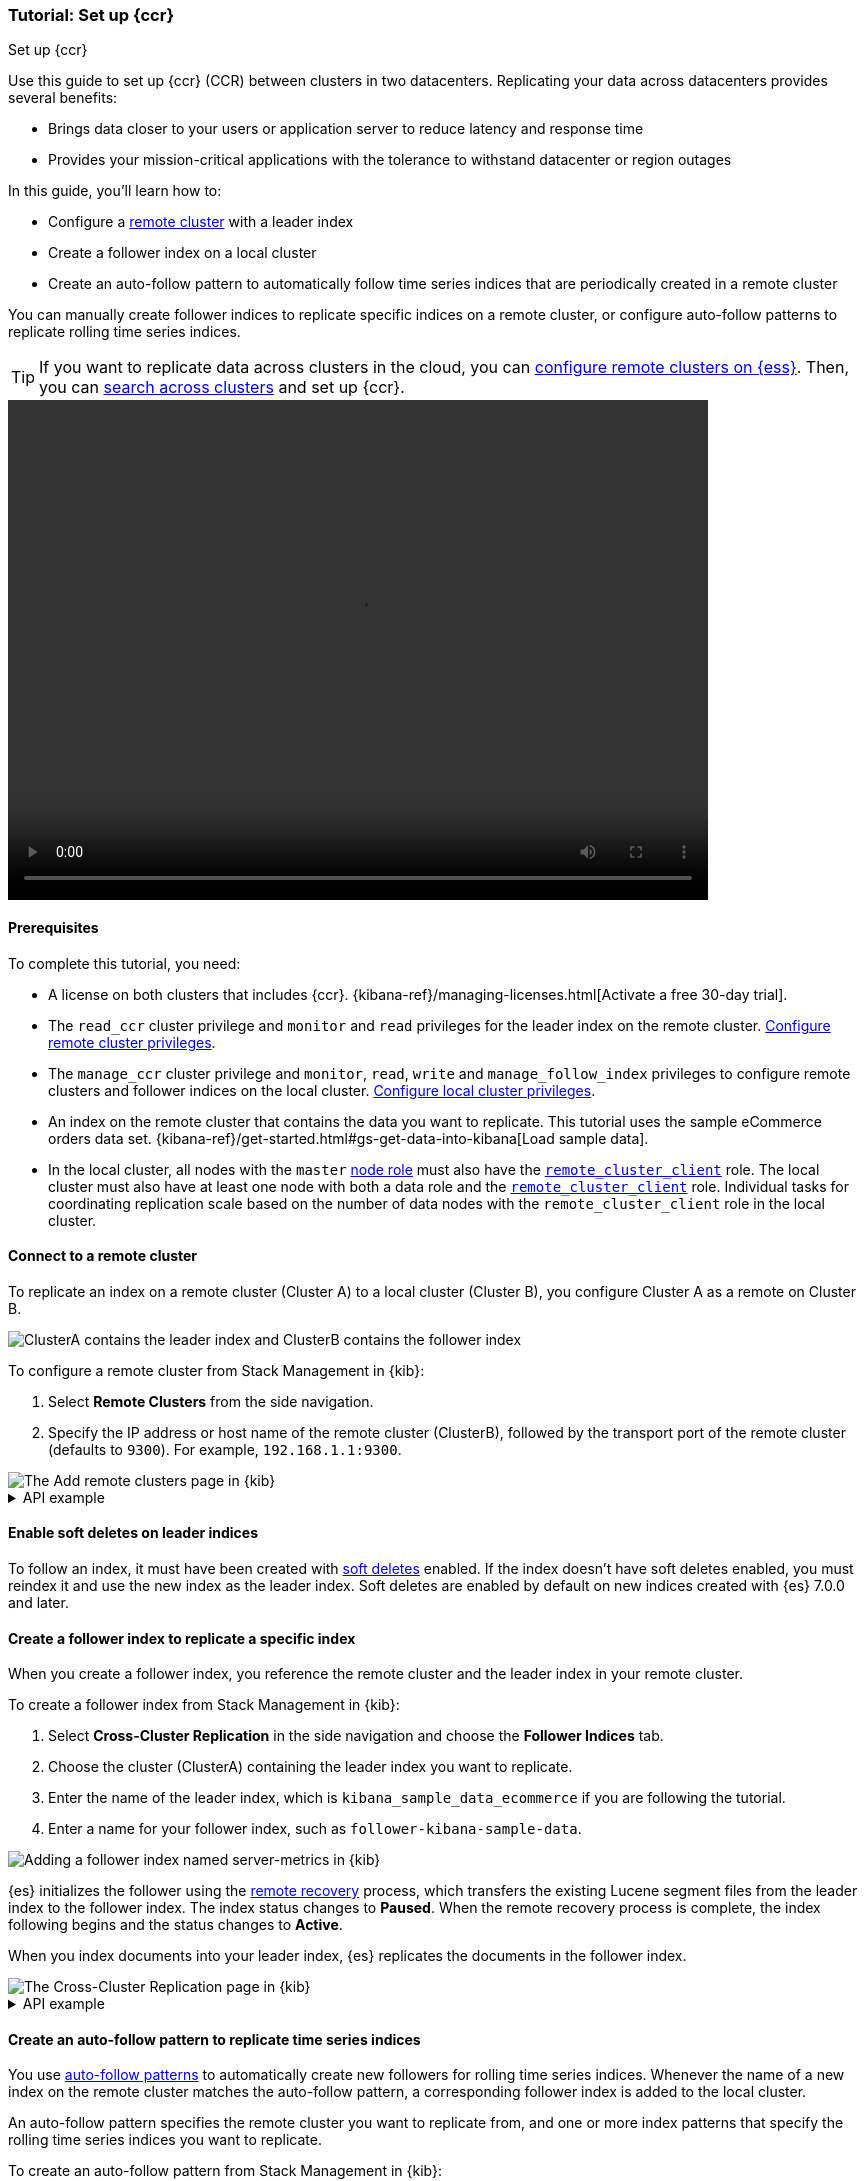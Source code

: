 [role="xpack"]
[testenv="platinum"]
[[ccr-getting-started]]
=== Tutorial: Set up {ccr}
++++
<titleabbrev>Set up {ccr}</titleabbrev>
++++

////
[source,console]
----
PUT /server-metrics
{
  "settings" : {
    "index" : {
      "number_of_shards" : 1,
      "number_of_replicas" : 0
    }
  },
  "mappings" : {
    "properties" : {
      "@timestamp" : {
        "type" : "date"
      },
      "accept" : {
        "type" : "long"
      },
      "deny" : {
        "type" : "long"
      },
      "host" : {
        "type" : "keyword"
      },
      "response" : {
        "type" : "float"
      },
      "service" : {
        "type" : "keyword"
      },
      "total" : {
        "type" : "long"
      }
    }
  }
}
----
// TESTSETUP
////

Use this guide to set up {ccr} (CCR) between clusters in two
datacenters. Replicating your data across datacenters provides several benefits:

* Brings data closer to your users or application server to reduce latency and
response time
* Provides your mission-critical applications with the tolerance to withstand datacenter or region outages

In this guide, you'll learn how to:

* Configure a <<modules-remote-clusters,remote cluster>> with a leader index
* Create a follower index on a local cluster
* Create an auto-follow pattern to automatically follow time series indices
that are periodically created in a remote cluster

You can manually create follower indices to replicate specific indices on a
remote cluster, or configure auto-follow patterns to replicate rolling time series indices.

TIP: If you want to replicate data across clusters in the cloud, you can
link:{cloud}/ec-enable-ccs.html[configure remote clusters on {ess}]. Then, you
can <<modules-cross-cluster-search,search across clusters>> and set up {ccr}.

video::https://static-www.elastic.co/v3/assets/bltefdd0b53724fa2ce/blt994089f5e841ad69/5f6265de6f40ab4648b5cf9b/ccr-setup-video-edited.mp4[width=700, height=500, options="autoplay,loop"]

[[ccr-getting-started-prerequisites]]
==== Prerequisites
To complete this tutorial, you need:

* A license on both clusters that includes {ccr}. {kibana-ref}/managing-licenses.html[Activate a free 30-day trial].
* The `read_ccr` cluster privilege and `monitor` and `read` privileges
for the leader index on the remote cluster. <<stack-management-ccr-remote,Configure remote cluster privileges>>.
* The `manage_ccr` cluster privilege and `monitor`, `read`, `write` and
`manage_follow_index` privileges to configure remote clusters and follower
indices on the local cluster. <<stack-management-ccr-local,Configure local cluster privileges>>.
* An index on the remote cluster that contains the data you want to replicate.
This tutorial uses the sample eCommerce orders data set.
{kibana-ref}/get-started.html#gs-get-data-into-kibana[Load sample data].
* In the local cluster, all nodes with the `master` <<node-roles,node role>> must
  also have the <<remote-node,`remote_cluster_client`>> role. The local cluster
  must also have at least one node with both a data role and the
  <<remote-node,`remote_cluster_client`>> role. Individual tasks for coordinating
  replication scale based on the number of data nodes with the
  `remote_cluster_client` role in the local cluster.

[[ccr-getting-started-remote-cluster]]
==== Connect to a remote cluster
To replicate an index on a remote cluster (Cluster A) to a local cluster (Cluster B), you configure Cluster A as a remote on Cluster B.

image::images/ccr-tutorial-clusters.png[ClusterA contains the leader index and ClusterB contains the follower index]

To configure a remote cluster from Stack Management in {kib}:

. Select *Remote Clusters* from the side navigation.
. Specify the IP address or host name of the remote cluster (ClusterB),
followed by the transport port of the remote cluster (defaults to `9300`). For
example, `192.168.1.1:9300`.

[role="screenshot"]
image::images/ccr-add-remote-cluster.png["The Add remote clusters page in {kib}"]

[%collapsible]
.API example
====
Use the <<cluster-update-settings,cluster update settings API>> to add a remote cluster:

[source,console]
--------------------------------------------------
PUT /_cluster/settings
{
  "persistent" : {
    "cluster" : {
      "remote" : {
        "leader" : {
          "seeds" : [
            "127.0.0.1:9300" <1>
          ]
        }
      }
    }
  }
}
--------------------------------------------------
// TEST[setup:host]
// TEST[s/127.0.0.1:9300/\${transport_host}/]
<1> Specifies the hostname and transport port of a seed node in the remote
    cluster.

You can verify that the local cluster is successfully connected to the remote
cluster.

[source,console]
--------------------------------------------------
GET /_remote/info
--------------------------------------------------
// TEST[continued]

The API will respond by showing that the local cluster is connected to the
remote cluster.

[source,console-result]
--------------------------------------------------
{
  "leader" : {
    "seeds" : [
      "127.0.0.1:9300"
    ],
    "connected" : true, <1>
    "num_nodes_connected" : 1, <2>
    "max_connections_per_cluster" : 3,
    "initial_connect_timeout" : "30s",
    "skip_unavailable" : false,
    "mode" : "sniff"
  }
}
--------------------------------------------------
// TESTRESPONSE[s/127.0.0.1:9300/$body.leader.seeds.0/]
// TEST[s/"connected" : true/"connected" : $body.leader.connected/]
// TEST[s/"num_nodes_connected" : 1/"num_nodes_connected" : $body.leader.num_nodes_connected/]
<1> This shows the local cluster is connected to the remote cluster with cluster
    alias `leader`
<2> This shows the number of nodes in the remote cluster the local cluster is
    connected to.
====

[[ccr-enable-soft-deletes]]
==== Enable soft deletes on leader indices
To follow an index, it must have been created with
<<ccr-leader-requirements,soft deletes>> enabled. If the index doesn’t have
soft deletes enabled, you must reindex it and use the new index as the leader
index. Soft deletes are enabled by default on new indices
created with {es} 7.0.0 and later.

[[ccr-getting-started-follower-index]]
==== Create a follower index to replicate a specific index
When you create a follower index, you reference the remote cluster and the
leader index in your remote cluster.

To create a follower index from Stack Management in {kib}:

. Select *Cross-Cluster Replication* in the side navigation and choose the
*Follower Indices* tab.
. Choose the cluster (ClusterA) containing the leader index you want to
replicate.
. Enter the name of the leader index, which is
`kibana_sample_data_ecommerce` if you are following the tutorial.
. Enter a name for your follower index, such as `follower-kibana-sample-data`.

image::images/ccr-add-follower-index.png["Adding a follower index named server-metrics in {kib}"]

{es} initializes the follower using the
<<ccr-remote-recovery, remote recovery>>
process, which transfers the existing Lucene segment files from the leader
index to the follower index. The index status changes to *Paused*. When the
remote recovery process is complete, the index following begins and the status
changes to *Active*.

When you index documents into your leader index, {es} replicates the documents
in the follower index.

[role="screenshot"]
image::images/ccr-follower-index.png["The Cross-Cluster Replication page in {kib}"]

[%collapsible]
.API example
====
Use the <<ccr-put-follow,create follower API>> to create follower indices.
When you create a follower index, you must reference the remote cluster and the
leader index that you created in the
remote cluster.

When initiating the follower request, the response returns before the
<<ccr-remote-recovery, remote recovery>> process completes. To wait for the process
to complete, add the `wait_for_active_shards` parameter to your request.

[source,console]
--------------------------------------------------
PUT /server-metrics-follower/_ccr/follow?wait_for_active_shards=1
{
  "remote_cluster" : "leader",
  "leader_index" : "server-metrics"
}
--------------------------------------------------
// TEST[continued]

//////////////////////////

[source,console-result]
--------------------------------------------------
{
  "follow_index_created" : true,
  "follow_index_shards_acked" : true,
  "index_following_started" : true
}
--------------------------------------------------

//////////////////////////

Use the
<<ccr-get-follow-stats,get follower stats API>> to inspect the status of
replication

//////////////////////////

[source,console]
--------------------------------------------------
POST /server-metrics-follower/_ccr/pause_follow

POST /server-metrics-follower/_close?wait_for_active_shards=0

POST /server-metrics-follower/_ccr/unfollow
--------------------------------------------------
// TEST[continued]

//////////////////////////
====

[[ccr-getting-started-auto-follow]]
==== Create an auto-follow pattern to replicate time series indices
You use <<ccr-auto-follow,auto-follow patterns>> to automatically create new
followers for rolling time series indices. Whenever the name of a new index on
the remote cluster matches the auto-follow pattern, a corresponding follower
index is added to the local cluster.

An auto-follow pattern specifies the remote cluster you want to replicate from,
and one or more index patterns that specify the rolling time series indices you
want to replicate.

// tag::ccr-create-auto-follow-pattern-tag[]
To create an auto-follow pattern from Stack Management in {kib}:

. Select *Cross Cluster Replication* in the side navigation and choose the
*Auto-follow patterns* tab.
. Enter a name for the auto-follow pattern, such as `beats`.
. Choose the remote cluster that contains the index you want to replicate,
which in the example scenario is Cluster A.
. Enter one or more index patterns that identify the indices you want to
replicate from the remote cluster. For example, enter
`metricbeat-* packetbeat-*` to automatically create followers for {metricbeat} and {packetbeat} indices.
. Enter *follower-* as the prefix to apply to the names of the follower indices so
you can more easily identify replicated indices.

As new indices matching these patterns are
created on the remote, {es} automatically replicates them to local follower indices.

[role="screenshot"]
image::images/auto-follow-patterns.png["The Auto-follow patterns page in {kib}"]

// end::ccr-create-auto-follow-pattern-tag[]

[%collapsible]
.API example
====
Use the <<ccr-put-auto-follow-pattern,create auto-follow pattern API>> to
configure auto-follow patterns.

[source,console]
--------------------------------------------------
PUT /_ccr/auto_follow/beats
{
  "remote_cluster" : "leader",
  "leader_index_patterns" :
  [
    "metricbeat-*", <1>
    "packetbeat-*" <2>
  ],
  "follow_index_pattern" : "{{leader_index}}-copy" <3>
}
--------------------------------------------------
// TEST[continued]
<1> Automatically follow new {metricbeat} indices.
<2> Automatically follow new {packetbeat} indices.
<3> The name of the follower index is derived from the name of the leader index
    by adding the suffix `-copy` to the name of the leader index.

//////////////////////////

[source,console-result]
--------------------------------------------------
{
  "acknowledged" : true
}
--------------------------------------------------

//////////////////////////

//////////////////////////

[source,console]
--------------------------------------------------
DELETE /_ccr/auto_follow/beats
--------------------------------------------------
// TEST[continued]

//////////////////////////
====
